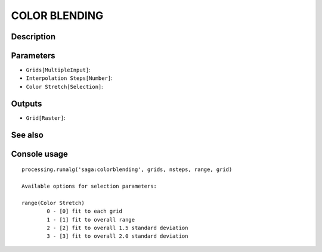 COLOR BLENDING
==============

Description
-----------

Parameters
----------

- ``Grids[MultipleInput]``:
- ``Interpolation Steps[Number]``:
- ``Color Stretch[Selection]``:

Outputs
-------

- ``Grid[Raster]``:

See also
---------


Console usage
-------------


::

	processing.runalg('saga:colorblending', grids, nsteps, range, grid)

	Available options for selection parameters:

	range(Color Stretch)
		0 - [0] fit to each grid
		1 - [1] fit to overall range
		2 - [2] fit to overall 1.5 standard deviation
		3 - [3] fit to overall 2.0 standard deviation
